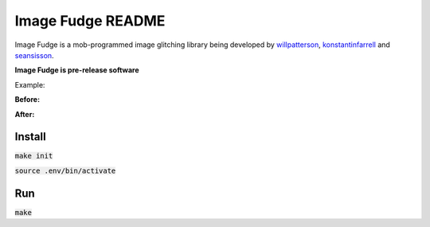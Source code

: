 ******************
Image Fudge README
******************

Image Fudge is a mob-programmed image glitching library being developed by `willpatterson <https://www.github.com/willpatterson>`_, `konstantinfarrell <https://www.github.com/konstantinfarrell>`_ and `seansisson <https://www.github.com/seansisson>`_.

**Image Fudge is pre-release software**

Example:

**Before:**

.. image:: examples/GodRoss.jpg

**After:**

.. image:: examples/bobtest1.jpg

Install
-------

:code:`make init`

:code:`source .env/bin/activate`

Run
---

:code:`make`

